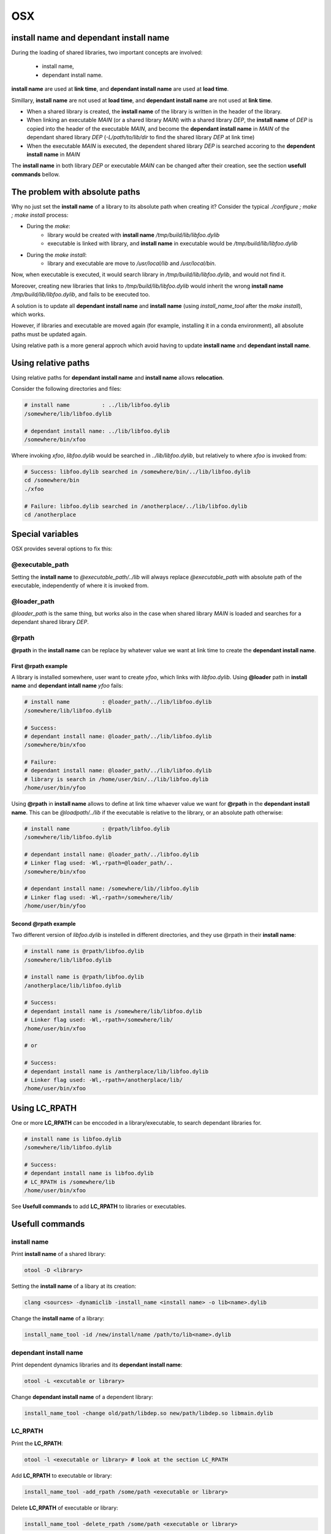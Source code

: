 OSX
================

install name and dependant install name
----------------------------------------

During the loading of shared libraries, two important concepts are involved:

   - install name,
   - dependant install name.

**install name** are used at **link time**, and **dependant install name** are
used at **load time**.

Simillary, **install name** are not used at **load time**, and **dependant
install name** are not used at **link time**.

- When a shared library is created, the **install name** of the library is
  written in the header of the library.

- When linking an executable `MAIN` (or a shared library `MAIN`) with a shared
  library `DEP`, the **install name** of `DEP` is copied into the header of the
  executable `MAIN`, and become the **dependant install name** in `MAIN` of the dependant
  shared library `DEP` (`-L/path/to/lib/dir` to find the shared library `DEP` at
  link time)

- When the executable `MAIN` is executed, the dependent shared library `DEP` is
  searched accoring to the **dependent install name** in `MAIN`

The **install name** in both library `DEP` or executable `MAIN` can be changed
after their creation, see the section **usefull commands** bellow.

The problem with absolute paths
----------------------------------------

Why no just set the **install name** of a library to its absolute path when creating it?
Consider the typical `./configure ; make ; make install` process:


- During the `make`:
    - library would be created with **install name**
      `/tmp/build/lib/libfoo.dylib`
    - executable is linked with library, and **install name** in executable would
      be `/tmp/build/lib/libfoo.dylib`

- During the `make install`:
    - library and executable are move to `/usr/local/lib` and `/usr/local/bin`.

Now, when executable is executed, it would search library in
`/tmp/build/lib/libfoo.dylib`, and  would not find it.

Moreover, creating new libraries that links to `/tmp/build/lib/libfoo.dylib`
would inherit the wrong **install name** `/tmp/build/lib/libfoo.dylib`, and
fails to be executed too.

A solution is to update all **dependant install name** and **install name** (using
`install_name_tool` after the `make install`), which works.

However, if libraries and executable are moved again (for example, installing it in
a conda environment), all absolute paths must be updated again.

Using relative path is a more general approch which avoid having to update
**install name** and **dependant install name**.

Using relative paths
----------------------------------------

Using relative paths for **dependant install name** and **install name** allows **relocation**.

Consider the following directories and files:

.. code-block:: bash

    # install name          : ../lib/libfoo.dylib
    /somewhere/lib/libfoo.dylib

    # dependant install name: ../lib/libfoo.dylib
    /somewhere/bin/xfoo

Where invoking `xfoo`, `libfoo.dylib` would be searched in
`../lib/libfoo.dylib`, but relatively to where `xfoo` is invoked from:

.. code-block:: bash

    # Success: libfoo.dylib searched in /somewhere/bin/../lib/libfoo.dylib
    cd /somewhere/bin
    ./xfoo

    # Failure: libfoo.dylib searched in /anotherplace/../lib/libfoo.dylib
    cd /anotherplace

Special variables
----------------------------------------

OSX provides several options to fix this:

@executable_path
^^^^^^^^^^^^^^^^

Setting the **install name** to `@executable_path/../lib` will always replace
`@executable_path` with absolute path of the executable, independently of where
it is invoked from.

@loader_path
^^^^^^^^^^^^^^^^

`@loader_path` is the same thing, but works also in the case when shared
library `MAIN` is loaded and searches for a dependant shared library `DEP`.

@rpath
^^^^^^^^^^^^^^^^

**@rpath** in the **install name** can be replace by whatever value we want at link time to create
the **dependant install name**.

First @rpath example
""""""""""""""""""""""

A library is installed somewhere, user want to create `yfoo`, which links with
`libfoo.dylib`.  Using **@loader** path in **install name** and **dependant
intall name** `yfoo` fails:

.. code-block:: bash

    # install name          : @loader_path/../lib/libfoo.dylib
    /somewhere/lib/libfoo.dylib

    # Success:
    # dependant install name: @loader_path/../lib/libfoo.dylib
    /somewhere/bin/xfoo

    # Failure:
    # dependant install name: @loader_path/../lib/libfoo.dylib
    # library is search in /home/user/bin/../lib/libfoo.dylib
    /home/user/bin/yfoo

Using **@rpath** in **install name** allows to define at link time whaever
value we want for **@rpath** in the **dependant install name**. This can be
`@loadpath/../lib` if the executable is relative to the library, or an absolute
path otherwise:

.. code-block:: bash

    # install name          : @rpath/libfoo.dylib
    /somewhere/lib/libfoo.dylib

    # dependant install name: @loader_path/../libfoo.dylib
    # Linker flag used: -Wl,-rpath=@loader_path/..
    /somewhere/bin/xfoo

    # dependant install name: /somewhere/lib//libfoo.dylib
    # Linker flag used: -Wl,-rpath=/somewhere/lib/
    /home/user/bin/yfoo


Second @rpath example
""""""""""""""""""""""

Two different version of `libfoo.dylib` is instelled in different directories,
and they use @rpath in their **install name**:

.. code-block:: bash
 
     # install name is @rpath/libfoo.dylib
     /somewhere/lib/libfoo.dylib

     # install name is @rpath/libfoo.dylib
     /anotherplace/lib/libfoo.dylib

     # Success:
     # dependant install name is /somewhere/lib/libfoo.dylib
     # Linker flag used: -Wl,-rpath=/somewhere/lib/
     /home/user/bin/xfoo

     # or

     # Success:
     # dependant install name is /antherplace/lib/libfoo.dylib
     # Linker flag used: -Wl,-rpath=/anotherplace/lib/
     /home/user/bin/xfoo

Using LC_RPATH
----------------------------------------

One or more **LC_RPATH** can be enccoded in a library/executable, to search
dependant libraries for.

.. code-block:: bash

     # install name is libfoo.dylib
     /somewhere/lib/libfoo.dylib

     # Success:
     # dependant install name is libfoo.dylib
     # LC_RPATH is /somewhere/lib
     /home/user/bin/xfoo

See **Usefull commands** to add **LC_RPATH** to libraries or executables. 

Usefull commands
------------------------

install name
^^^^^^^^^^^^^^^^^^^^^^^^^^^^^^^^^^

Print **install name** of a shared library:
 
.. code-block:: bash

     otool -D <library>
 
Setting the **install name** of a libary at its creation:

.. code-block:: bash
 
     clang <sources> -dynamiclib -install_name <install name> -o lib<name>.dylib

Change the **install name** of a library:
 
.. code-block:: bash

     install_name_tool -id /new/install/name /path/to/lib<name>.dylib

dependant install name
^^^^^^^^^^^^^^^^^^^^^^^^^^^^^^^^^^
 
Print dependent dynamics libraries and its **dependant install name**:

.. code-block:: bash
 
     otool -L <excutable or library>
 
 
Change **dependant install name** of a dependent library:
 
.. code-block:: bash

     install_name_tool -change old/path/libdep.so new/path/libdep.so libmain.dylib

LC_RPATH
^^^^^^^^^^^^^^^^^^^^^^^^^^^^^^^^^^

Print the **LC_RPATH**:
 
.. code-block:: bash

     otool -l <executable or library> # look at the section LC_RPATH

Add **LC_RPATH** to executable or library:

.. code-block:: bash

    install_name_tool -add_rpath /some/path <executable or library>

Delete **LC_RPATH** of executable or library:

.. code-block:: bash

    install_name_tool -delete_rpath /some/path <executable or library>

Modifiy **LC_RPATH** of executable or library:

.. code-block:: bash

    install_name_tool -rpath /some/path <executable or library>
 
Notes
------------------------

Note that environment variable can shortcuts the use of the **install name** of
the dependent shared library, typically using `DYLD_LIBRARY_PATH`.

When linking a executable the a shared library, there seems to be no
`clang`/`dyld` options to specify a dependent shared library **install name**
different that the one in the shared library linked.

**LC_RPATH** and **@rpath**  are to different way to search for library. If a **dependent install
name** start with **@rpath** is not replaced at load time with the value of **LC_RPATH**.
